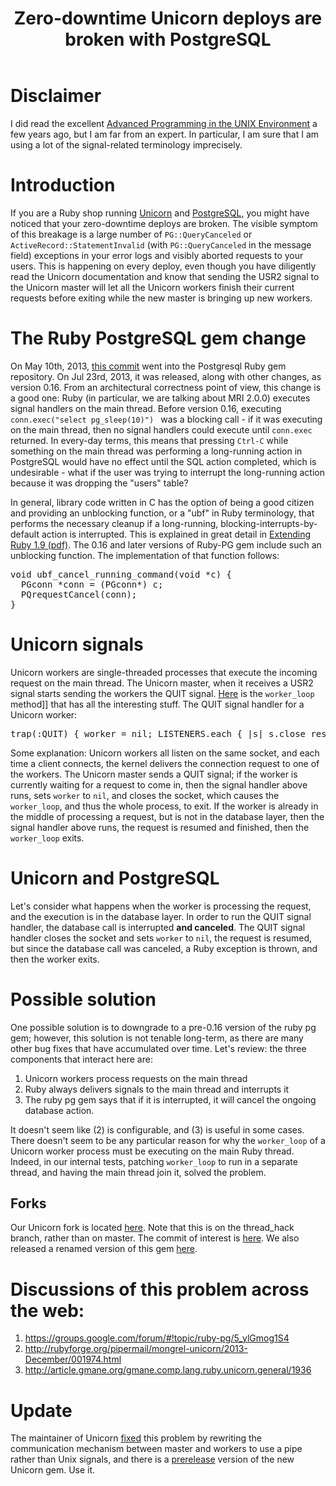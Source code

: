 #+OPTIONS: ^:{}
#+TITLE: Zero-downtime Unicorn deploys are broken with PostgreSQL
#+BEGIN_HTML
<script>
  (function(i,s,o,g,r,a,m){i['GoogleAnalyticsObject']=r;i[r]=i[r]||function(){
  (i[r].q=i[r].q||[]).push(arguments)},i[r].l=1*new Date();a=s.createElement(o),
  m=s.getElementsByTagName(o)[0];a.async=1;a.src=g;m.parentNode.insertBefore(a,m)
  })(window,document,'script','//www.google-analytics.com/analytics.js','ga');

  ga('create', 'UA-46281730-1', 'yn.github.io');
  ga('send', 'pageview');

</script>
#+END_HTML
* Disclaimer
I did read the excellent [[http://www.amazon.com/Programming-Environment-Addison-Wesley-Professional-Computing/dp/0321525949][Advanced Programming in the UNIX Environment]] a few years ago, but I am far from an expert. In particular, I am sure that I am using a lot of the signal-related terminology imprecisely. 
* Introduction
If you are a Ruby shop running [[http://unicorn.bogomips.org/][Unicorn]] and [[http://www.postgresql.org/][PostgreSQL]], you might have noticed that your zero-downtime deploys are broken. The visible symptom of this breakage is a large number of @@html:<code>PG::QueryCanceled</code>@@ or @@html:<code>ActiveRecord::StatementInvalid</code>@@ (with @@html:<code>PG::QueryCanceled</code>@@ in the message field) exceptions in your error logs and visibly aborted requests to your users. This is happening on every deploy, even though you have diligently read the Unicorn documentation and know that sending the USR2 signal to the Unicorn master will let all the Unicorn workers finish their current requests before exiting while the new master is bringing up new workers. 
* The Ruby PostgreSQL gem change
On May 10th, 2013, [[https://github.com/ged/ruby-pg/commit/a4283c5c5b66ff4ecbb071965cf216e93d76a648][this commit]] went into the Postgresql Ruby gem repository. On Jul 23rd, 2013, it was released, along with other changes, as version 0.16. From an architectural correctness point of view, this change is a good one: Ruby (in particular, we are talking about MRI 2.0.0) executes signal handlers on the main thread. Before version 0.16, executing @@html:<code> conn.exec("select&nbsp;pg_sleep(10)") </code>@@ was a blocking call - if it was executing on the main thread, then no signal handlers could execute until @@html:<code>conn.exec</code>@@ returned. In every-day terms, this means that pressing @@html:<code>@@Ctrl-C@@html:</code>@@ while something on the main thread was performing a long-running action in PostgreSQL would have no effect until the SQL action completed, which is undesirable - what if the user was trying to interrupt the long-running action because it was dropping the "users" table?

In general, library code written in C has the option of being a good citizen and providing an unblocking function, or a "ubf" in Ruby terminology, that performs the necessary cleanup if a long-running, blocking-interrupts-by-default action is interrupted. This is explained in great detail in [[https://media.pragprog.com/titles/ruby3/ext_ruby.pdf][Extending Ruby 1.9 (pdf)]]. The 0.16 and later versions of Ruby-PG gem include such an unblocking function. The implementation of that function follows:
@@html:<pre>
void ubf_cancel_running_command(void *c) {
  PGconn *conn = (PGconn*) c;
  PQrequestCancel(conn);
}
</pre>@@
* Unicorn signals
Unicorn workers are single-threaded processes that execute the incoming request on the main thread. The Unicorn master, when it receives a USR2 signal starts sending the workers the QUIT signal. [[https://github.com/defunkt/unicorn/blob/v4.5.0/lib/unicorn/http_server.rb#L609-L653][Here]] is the @@html:<code>worker_loop</code>@@ method]] that has all the interesting stuff.
The QUIT signal handler for a Unicorn worker:
@@html:<pre>
trap(:QUIT) { worker = nil; LISTENERS.each { |s| s.close rescue nil }.clear }
</pre>@@
Some explanation: Unicorn workers all listen on the same socket, and each time a client connects, the kernel delivers the connection request to one of the workers. The Unicorn master sends a QUIT signal; if the worker is currently waiting for a request to come in, then the signal handler above runs, sets @@html:<code>worker</code>@@ to @@html:<code>nil</code>@@, and closes the socket, which causes the @@html:<code>worker_loop</code>@@, and thus the whole process, to exit. If the worker is already in the middle of processing a request, but is not in the database layer, then the signal handler above runs, the request is resumed and finished, then the @@html:<code>worker_loop</code>@@ exits.
* Unicorn and PostgreSQL
Let's consider what happens when the worker is processing the request, and the execution is in the database layer. In order to run the QUIT signal handler, the database call is interrupted *and canceled*. The QUIT signal handler closes the socket and sets @@html:<code>worker</code>@@ to @@html:<code>nil</code>@@, the request is resumed, but since the database call was canceled, a Ruby exception is thrown, and then the worker exits. 
* Possible solution
One possible solution is to downgrade to a pre-0.16 version of the ruby pg gem; however, this solution is not tenable long-term, as there are many other bug fixes that have accumulated over time. 
Let's review: the three components that interact here are:
1) Unicorn workers process requests on the main thread
2) Ruby always delivers signals to the main thread and interrupts it
3) The ruby pg gem says that if it is interrupted, it will cancel the ongoing database action.
It doesn't seem like (2) is configurable, and (3) is useful in some cases. There doesn't seem to be any particular reason for why the @@html:<code>worker_loop</code>@@ of a Unicorn worker process must be executing on the main Ruby thread. Indeed, in our internal tests, patching @@html:<code>worker_loop</code>@@ to run in a separate thread, and having the main thread join it, solved the problem.
** Forks
Our Unicorn fork is located [[https://github.com/yn/unicorn][here]]. Note that this is on the thread_hack branch, rather than on master. The commit of interest is [[https://github.com/yn/unicorn/commit/5fe54c46c57128533058506f8785f269f2c3fe57][here]]. We also released a renamed version of this gem [[https://rubygems.org/gems/unicorn-academia][here]].
* Discussions of this problem across the web:
1) https://groups.google.com/forum/#!topic/ruby-pg/5_ylGmog1S4
2) http://rubyforge.org/pipermail/mongrel-unicorn/2013-December/001974.html
3) http://article.gmane.org/gmane.comp.lang.ruby.unicorn.general/1936
* Update
The maintainer of Unicorn [[https://github.com/defunkt/unicorn/commit/6f6e4115b4bb03e5e7c55def91527799190566f2][fixed]] this problem by rewriting the communication mechanism between master and workers to use a pipe rather than Unix signals, and there is a [[http://rubyforge.org/pipermail/mongrel-unicorn/2013-December/001980.html][prerelease]] version of the new Unicorn gem. Use it.
